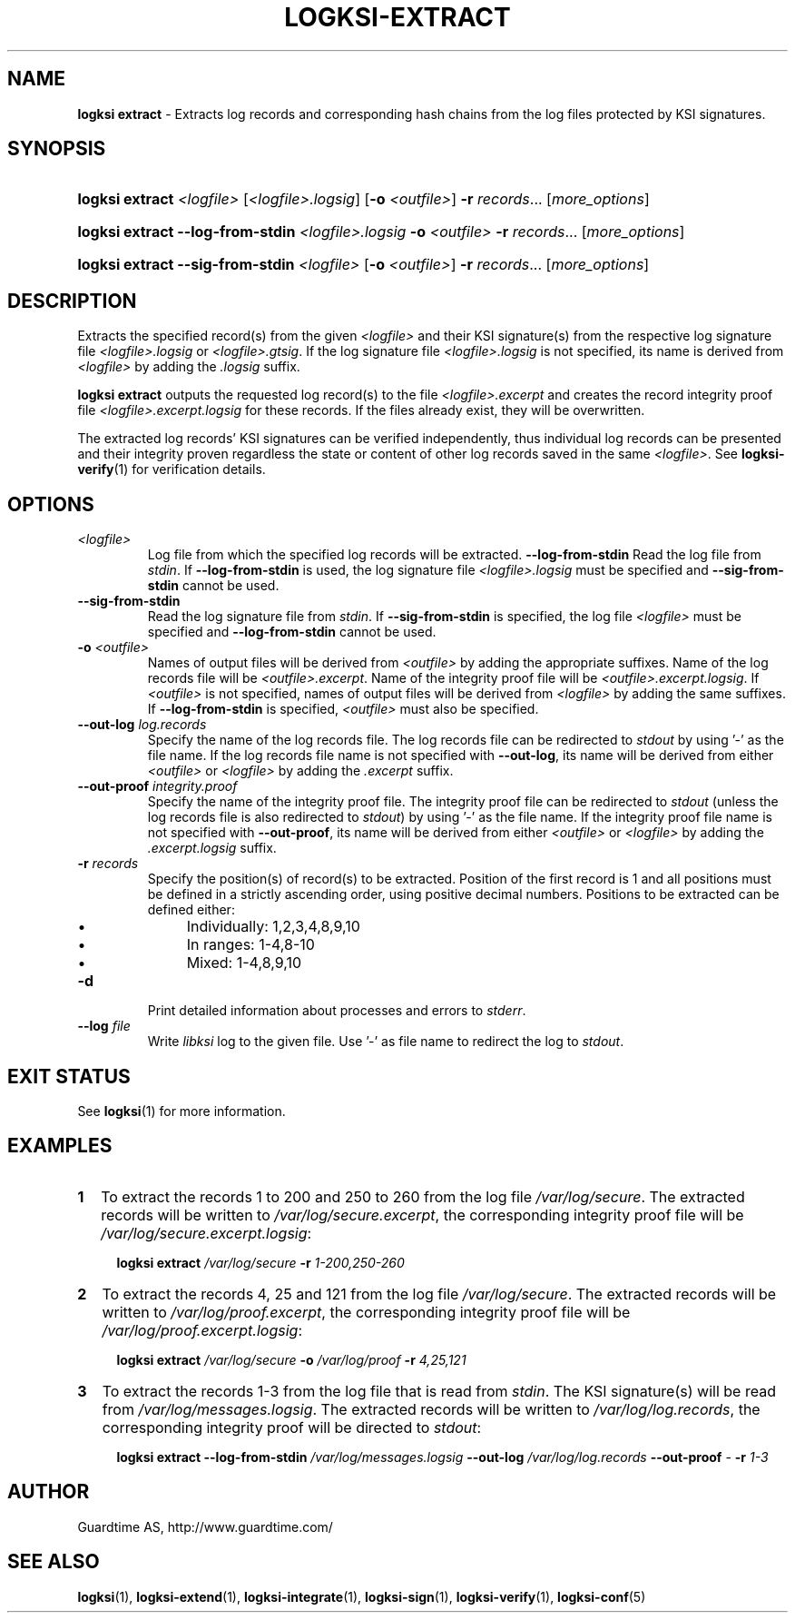 .TH LOGKSI-EXTRACT 1
.\"
.SH NAME
\fBlogksi extract \fR- Extracts log records and corresponding hash chains from the log files protected by KSI signatures.
.\"
.SH SYNOPSIS
.HP 4
\fBlogksi extract \fI<logfile> \fR[\fI<logfile>.logsig\fR] [\fB-o \fI<outfile>\fR] \fB-r \fIrecords\fR... [\fImore_options\fR]
.HP 4
\fBlogksi extract --log-from-stdin \fI<logfile>.logsig \fB-o \fI<outfile> \fB-r \fIrecords\fR... [\fImore_options\fR]
.HP 4
\fBlogksi extract --sig-from-stdin \fI<logfile> \fR[\fB-o \fI<outfile>\fR] \fB-r \fIrecords\fR... [\fImore_options\fR]
.\"
.SH DESCRIPTION
Extracts the specified record(s) from the given \fI<logfile>\fR and their KSI signature(s) from the respective log signature file \fI<logfile>.logsig\fR or \fI<logfile>.gtsig\fR. If the log signature file \fI<logfile>.logsig\fR is not specified, its name is derived from \fI<logfile>\fR by adding the \fI.logsig\fR suffix.
.LP
\fBlogksi extract\fR outputs the requested log record(s) to the file \fI<logfile>.excerpt\fR and creates the record integrity proof file \fI<logfile>.excerpt.logsig\fR for these records. If the files already exist, they will be overwritten.
.LP
The extracted log records' KSI signatures can be verified independently, thus individual log records can be presented and their integrity proven regardless the state or content of other log records saved in the same \fI<logfile>\fR. See \fBlogksi-verify\fR(1) for verification details.
.\"
.SH OPTIONS
.TP
.TP
\fI<logfile>\fR
Log file from which the specified log records will be extracted.
.\"
\fB--log-from-stdin\fR
Read the log file from \fIstdin\fR. If \fB--log-from-stdin\fR is used, the log signature file \fI<logfile>.logsig\fR must be specified and \fB--sig-from-stdin\fR cannot be used.
.TP
\fB--sig-from-stdin\fR
Read the log signature file from \fIstdin\fR. If \fB--sig-from-stdin\fR is specified, the log file \fI<logfile>\fR must be specified and \fB--log-from-stdin\fR cannot be used.
.TP
\fB-o \fI<outfile>\fR
Names of output files will be derived from \fI<outfile>\fR by adding the appropriate suffixes. Name of the log records file will be \fI<outfile>.excerpt\fR. Name of the integrity proof file will be \fI<outfile>.excerpt.logsig\fR. If \fI<outfile>\fR is not specified, names of output files will be derived from \fI<logfile>\fR by adding the same suffixes. If \fB--log-from-stdin\fR is specified, \fI<outfile>\fR must also be specified.
.TP
\fB--out-log \fIlog.records\fR
Specify the name of the log records file. The log records file can be redirected to \fIstdout\fR by using '-' as the file name. If the log records file name is not specified with \fB--out-log\fR, its name will be derived from either \fI<outfile>\fR or \fI<logfile>\fR by adding the \fI.excerpt\fR suffix.
.TP
\fB--out-proof \fIintegrity.proof\fR
Specify the name of the integrity proof file. The integrity proof file can be redirected to \fIstdout\fR (unless the log records file is also redirected to \fIstdout\fR) by using '-' as the file name. If the integrity proof file name is not specified with \fB--out-proof\fR, its name will be derived from either \fI<outfile>\fR or \fI<logfile>\fR by adding the \fI.excerpt.logsig\fR suffix.
.TP
\fB-r \fIrecords\fR
Specify the position(s) of record(s) to be extracted. Position of the first record is 1 and all positions must be defined in a strictly ascending order, using positive decimal numbers. Positions to be extracted can be defined either:
.RS
.IP \(bu 4
Individually: 1,2,3,4,8,9,10
.IP \(bu 4
In ranges: 1-4,8-10
.IP \(bu 4
Mixed: 1-4,8,9,10
.RE
.\"
.TP
\fB-d\fR
Print detailed information about processes and errors to \fIstderr\fR.
.\"
.TP
\fB--log \fIfile\fR
Write \fIlibksi\fR log to the given file. Use '-' as file name to redirect the log to \fIstdout\fR.
.br
.\"
.SH EXIT STATUS
See \fBlogksi\fR(1) for more information.
.\"
.SH EXAMPLES
.TP 2
\fB1
\fRTo extract the records 1 to 200 and 250 to 260 from the log file \fI/var/log/secure\fR. The extracted records will be written to \fI/var/log/secure.excerpt\fR, the corresponding integrity proof file will be \fI/var/log/secure.excerpt.logsig\fR:
.LP
.RS 4
\fBlogksi extract \fI/var/log/secure \fB-r \fI1-200,250-260
.RE
.\"
.TP 2
\fB2
\fRTo extract the records 4, 25 and 121 from the log file \fI/var/log/secure\fR.  The extracted records will be written to \fI/var/log/proof.excerpt\fR, the corresponding integrity proof file will be \fI/var/log/proof.excerpt.logsig\fR:
.LP
.RS 4
\fBlogksi extract \fI/var/log/secure \fB-o \fI/var/log/proof \fB-r \fI4,25,121
.RE
.\"
.TP 2
\fB3
\fRTo extract the records 1-3 from the log file that is read from \fIstdin\fR. The KSI signature(s) will be read from \fI/var/log/messages.logsig\fR. The extracted records will be written to \fI/var/log/log.records\fR, the corresponding integrity proof will be directed to \fIstdout\fR:
.LP
.RS 4
\fBlogksi extract \fB--log-from-stdin \fI/var/log/messages.logsig \fB--out-log \fI/var/log/log.records \fB--out-proof \fR- \fB-r \fI1-3
.RE
.\"
.SH AUTHOR
Guardtime AS, http://www.guardtime.com/
.LP
.\"
.SH SEE ALSO
\fBlogksi\fR(1), \fBlogksi-extend\fR(1), \fBlogksi-integrate\fR(1), \fBlogksi-sign\fR(1), \fBlogksi-verify\fR(1), \fBlogksi-conf\fR(5)
